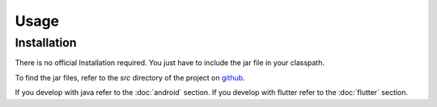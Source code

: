 Usage
=====

.. _installation:

Installation
------------

There is no official Installation required. You just have to include the jar file in your classpath.

To find the jar files, refer to the `src` directory of the project on `github <https://github.com/bitsmartinc/the-Brodpay-docs/tree/main/src>`_.


.. _usage:

If you develop with java refer to the :doc:`android` section.
If you develop with flutter refer to the :doc:`flutter` section.
